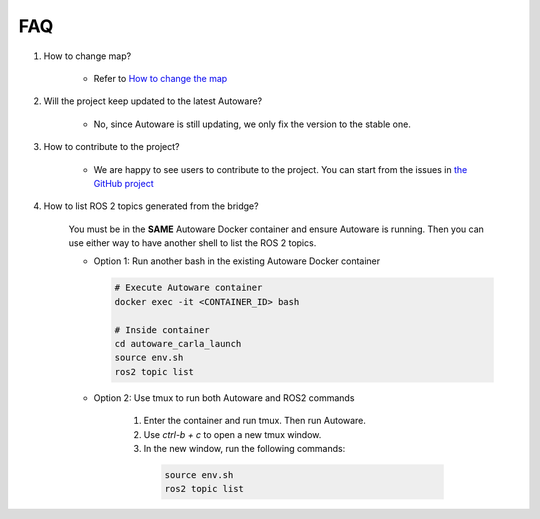 FAQ
===

1. How to change map?

    - Refer to `How to change the map <https://github.com/evshary/autoware_carla_launch/blob/humble/carla_map/README.md>`_

2. Will the project keep updated to the latest Autoware?

    - No, since Autoware is still updating, we only fix the version to the stable one.

3. How to contribute to the project?

    - We are happy to see users to contribute to the project. You can start from the issues in `the GitHub project <https://github.com/users/evshary/projects/3/>`_

4. How to list ROS 2 topics generated from the bridge?

    You must be in the **SAME** Autoware Docker container and ensure Autoware is running. Then you can use either way to have another shell to list the ROS 2 topics.

    - Option 1: Run another bash in the existing Autoware Docker container
    
      .. code-block:: bash

          # Execute Autoware container
          docker exec -it <CONTAINER_ID> bash

          # Inside container
          cd autoware_carla_launch
          source env.sh
          ros2 topic list

    - Option 2: Use tmux to run both Autoware and ROS2 commands
    
        1. Enter the container and run tmux. Then run Autoware.

        2. Use `ctrl-b + c` to open a new tmux window.

        3. In the new window, run the following commands:
        
          .. code-block:: bash

              source env.sh
              ros2 topic list